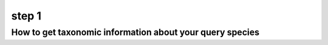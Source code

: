 .. _query_lineage:

step 1
======

How to get taxonomic information about your query species
---------------------------------------------------------
